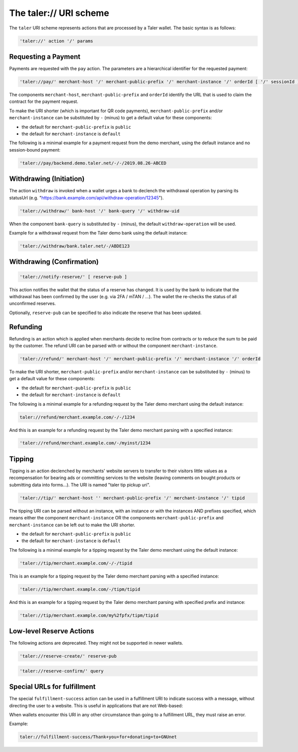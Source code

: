 .. _taler-uri-scheme:

=======================
The taler:// URI scheme
=======================

The ``taler`` URI scheme represents actions that are processed by a Taler wallet.  The basic syntax is as follows:

.. code:: none

  'taler://' action '/' params

--------------------
Requesting a Payment
--------------------

Payments are requested with the ``pay`` action.  The parameters are a hierarchical identifier for the requested payment:


.. code:: none

  'taler://pay/' merchant-host '/' merchant-public-prefix '/' merchant-instance '/' orderId [ '/' sessionId ]

The components ``merchant-host``, ``merchant-public-prefix`` and ``orderId`` identify the URL that is used to claim the contract
for the payment request.

To make the URI shorter (which is important for QR code payments), ``merchant-public-prefix`` and/or ``merchant-instance`` can be substituted by ``-`` (minus) to get a default value
for these components:

* the default for ``merchant-public-prefix`` is ``public``
* the default for ``merchant-instance`` is ``default``

The following is a minimal example for a payment request from the demo merchant, using the default instance and no session-bound payment:

.. code:: none

  'taler://pay/backend.demo.taler.net/-/-/2019.08.26-ABCED


------------------------
Withdrawing (Initiation)
------------------------

The action ``withdraw`` is invoked when a wallet urges a bank to declench the withdrawal operation by parsing its statusUrl (e.g. "https://bank.example.com/api/withdraw-operation/12345").

.. code:: none

  'taler://withdraw/' bank-host '/' bank-query '/' withdraw-uid

When the component ``bank-query`` is substituted by ``-`` (minus), the default ``withdraw-operation`` will be used.

Example for a withdrawal request from the Taler demo bank using the default instance:

.. code:: none

  'taler://withdraw/bank.taler.net/-/ABDE123

--------------------------
Withdrawing (Confirmation)
--------------------------

.. code:: none

  'taler://notify-reserve/' [ reserve-pub ]

This action notifies the wallet that the status of a reserve has changed. It is used
by the bank to indicate that the withdrawal has been confirmed by the user (e.g. via 2FA / mTAN / ...).
The wallet the re-checks the status of all unconfirmed reserves.

Optionally, ``reserve-pub`` can be specified to also indicate the reserve that
has been updated.


---------
Refunding
---------

Refunding is an action which is applied when merchants decide to recline from contracts or to reduce the sum to be paid by the customer.
The refund URI can be parsed with or without the component ``merchant-instance``.

.. code:: none

  'taler://refund/' merchant-host '/' merchant-public-prefix '/' merchant-instance '/' orderId
  
To make the URI shorter, ``merchant-public-prefix`` and/or ``merchant-instance`` can be substituted by ``-`` (minus) to get a default value
for these components:

* the default for ``merchant-public-prefix`` is ``public``
* the default for ``merchant-instance`` is ``default``

The following is a minimal example for a refunding request by the Taler demo merchant using the default instance:

.. code:: none

  taler://refund/merchant.example.com/-/-/1234

And this is an example for a refunding request by the Taler demo merchant parsing with a specified instance:

.. code:: none

  'taler://refund/merchant.example.com/-/myinst/1234


-------
Tipping
-------

Tipping is an action declenched by merchants' website servers to transfer to their visitors little values as a recompensation for bearing ads or committing services to the website (leaving comments on bought products or submitting data into forms...). The URI is named "taler tip pickup uri".

.. code:: none

  'taler://tip/' merchant-host '' merchant-public-prefix '/' merchant-instance '/' tipid
  
The tipping URI can be parsed without an instance, with an instance or with the instances AND prefixes specified, which means either the component ``merchant-instance`` OR the components ``merchant-public-prefix`` and ``merchant-instance`` can be left out to make the URI shorter.


* the default for ``merchant-public-prefix`` is ``public``
* the default for ``merchant-instance`` is ``default``

The following is a minimal example for a tipping request by the Taler demo merchant using the default instance:

.. code:: none

  'taler://tip/merchant.example.com/-/-/tipid

This is an example for a tipping request by the Taler demo merchant parsing with a specified instance:

.. code:: none

  'taler://tip/merchant.example.com/-/tipm/tipid

And this is an example for a tipping request by the Taler demo merchant parsing with specified prefix and instance:

.. code:: none

  'taler://tip/merchant.example.com/my%2fpfx/tipm/tipid


-------------------------
Low-level Reserve Actions
-------------------------

The following actions are deprecated.  They might not be supported
in newer wallets.

.. code:: none

  'taler://reserve-create/' reserve-pub

.. code:: none

  'taler://reserve-confirm/' query

----------------------------
Special URLs for fulfillment
----------------------------

The special ``fulfillment-success`` action can be used in a fulfillment URI to indicate success
with a message, without directing the user to a website.  This is useful in applications that are not Web-based:

When wallets encounter this URI in any other circumstance than going to a fulfillment URL, they must raise an error.

Example:

.. code:: none

  taler://fulfillment-success/Thank+you+for+donating+to+GNUnet


